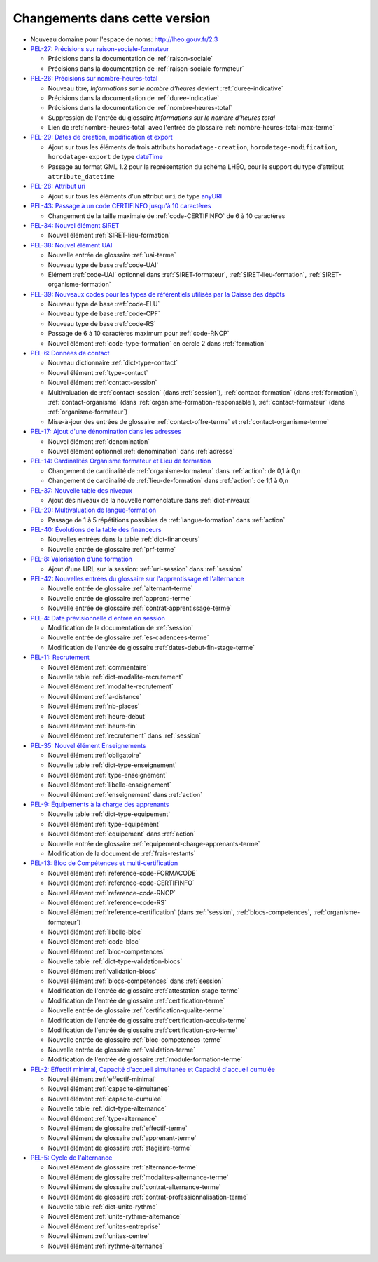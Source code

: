 .. _changements:

Changements dans cette version
------------------------------

- Nouveau domaine pour l'espace de noms: `http://lheo.gouv.fr/2.3 <http://lheo.gouv.fr/2.3>`_
- `PEL-27: Précisions sur raison-sociale-formateur <https://gitlab.com/lheo/lheo-schema/-/issues/27>`_
  
  - Précisions dans la documentation de :ref:`raison-sociale`
  - Précisions dans la documentation de :ref:`raison-sociale-formateur`
  
- `PEL-26: Précisions sur nombre-heures-total <https://gitlab.com/lheo/lheo-schema/-/issues/26>`_
  
  - Nouveau titre, *Informations sur le nombre d’heures* devient :ref:`duree-indicative`
  - Précisions dans la documentation de :ref:`duree-indicative`
  - Précisions dans la documentation de :ref:`nombre-heures-total`
  - Suppression de l'entrée du glossaire *Informations sur le nombre d'heures total*
  - Lien de :ref:`nombre-heures-total` avec l'entrée de glossaire :ref:`nombre-heures-total-max-terme`

- `PEL-29: Dates de création, modification et export <https://gitlab.com/lheo/lheo-schema/-/issues/29>`_
  
  - Ajout sur tous les éléments de trois attributs ``horodatage-creation``, ``horodatage-modification``, ``horodatage-export`` de type `dateTime <https://www.w3.org/TR/xmlschema-2/#dateTime>`_
  - Passage au format GML 1.2 pour la représentation du schéma LHÉO, pour le support du type d'attribut ``attribute_datetime``

- `PEL-28: Attribut uri <https://gitlab.com/lheo/lheo-schema/-/issues/28>`_
  
  - Ajout sur tous les éléments d'un attribut ``uri`` de type `anyURI <https://www.w3.org/TR/xmlschema11-2/#anyURI>`_

- `PEL-43: Passage à un code CERTIFINFO jusqu'à 10 caractères <https://gitlab.com/lheo/lheo-schema/-/issues/42>`_

  - Changement de la taille maximale de :ref:`code-CERTIFINFO` de 6 à 10 caractères

- `PEL-34: Nouvel élément SIRET <https://gitlab.com/lheo/lheo-schema/-/issues/34>`_

  - Nouvel élément :ref:`SIRET-lieu-formation`

- `PEL-38: Nouvel élément UAI <https://gitlab.com/lheo/lheo-schema/-/issues/38>`_

  - Nouvelle entrée de glossaire :ref:`uai-terme`
  - Nouveau type de base :ref:`code-UAI`
  - Élément :ref:`code-UAI` optionnel dans :ref:`SIRET-formateur`, :ref:`SIRET-lieu-formation`, :ref:`SIRET-organisme-formation`

- `PEL-39: Nouveaux codes pour les types de référentiels utilisés par la Caisse des dépôts <https://gitlab.com/lheo/lheo-schema/-/issues/40>`_

  - Nouveau type de base :ref:`code-ELU`
  - Nouveau type de base :ref:`code-CPF`
  - Nouveau type de base :ref:`code-RS`
  - Passage de 6 à 10 caractères maximum pour :ref:`code-RNCP`
  - Nouvel élément :ref:`code-type-formation` en cercle 2 dans :ref:`formation`

- `PEL-6: Données de contact <https://gitlab.com/lheo/lheo-schema/-/issues/9>`_

  - Nouveau dictionnaire :ref:`dict-type-contact`
  - Nouvel élément :ref:`type-contact`
  - Nouvel élément :ref:`contact-session`
  - Multivaluation de :ref:`contact-session` (dans :ref:`session`), :ref:`contact-formation` (dans :ref:`formation`), :ref:`contact-organisme` (dans :ref:`organisme-formation-responsable`), :ref:`contact-formateur` (dans :ref:`organisme-formateur`)
  - Mise-à-jour des entrées de glossaire :ref:`contact-offre-terme` et :ref:`contact-organisme-terme`

- `PEL-17: Ajout d'une dénomination dans les adresses <https://gitlab.com/lheo/lheo-schema/-/issues/20>`_

  - Nouvel élément :ref:`denomination`
  - Nouvel élément optionnel :ref:`denomination` dans :ref:`adresse`

- `PEL-14: Cardinalités Organisme formateur et Lieu de formation <https://gitlab.com/lheo/lheo-schema/-/issues/17>`_

  - Changement de cardinalité de :ref:`organisme-formateur` dans :ref:`action`: de 0,1 à 0,n
  - Changement de cardinalité de :ref:`lieu-de-formation` dans :ref:`action`: de 1,1 à 0,n

- `PEL-37: Nouvelle table des niveaux <https://gitlab.com/lheo/lheo-schema/-/issues/37>`_

  - Ajout des niveaux de la nouvelle nomenclature dans :ref:`dict-niveaux`

- `PEL-20: Multivaluation de langue-formation <https://gitlab.com/lheo/lheo-schema/-/issues/23>`_

  - Passage de 1 à 5 répétitions possibles de :ref:`langue-formation` dans :ref:`action`

- `PEL-40: Évolutions de la table des financeurs <https://gitlab.com/lheo/lheo-schema/-/issues/2>`_

  - Nouvelles entrées dans la table :ref:`dict-financeurs`
  - Nouvelle entrée de glossaire :ref:`prf-terme`

- `PEL-8: Valorisation d’une formation <https://gitlab.com/lheo/lheo-schema/-/issues/11>`_

  - Ajout d'une URL sur la session: :ref:`url-session` dans :ref:`session`

- `PEL-42: Nouvelles entrées du glossaire sur l'apprentissage et l'alternance <https://gitlab.com/lheo/lheo-schema/-/issues/39>`_

  - Nouvelle entrée de glossaire :ref:`alternant-terme`
  - Nouvelle entrée de glossaire :ref:`apprenti-terme`
  - Nouvelle entrée de glossaire :ref:`contrat-apprentissage-terme`

- `PEL-4: Date prévisionnelle d'entrée en session <https://gitlab.com/lheo/lheo-schema/-/issues/7>`_

  - Modification de la documentation de :ref:`session`
  - Nouvelle entrée de glossaire :ref:`es-cadencees-terme`
  - Modification de l'entrée de glossaire :ref:`dates-debut-fin-stage-terme`

- `PEL-11: Recrutement <https://gitlab.com/lheo/lheo-schema/-/issues/14>`_

  - Nouvel élément :ref:`commentaire`
  - Nouvelle table :ref:`dict-modalite-recrutement`
  - Nouvel élément :ref:`modalite-recrutement`
  - Nouvel élément :ref:`a-distance`
  - Nouvel élément :ref:`nb-places`
  - Nouvel élément :ref:`heure-debut`
  - Nouvel élément :ref:`heure-fin`
  - Nouvel élément :ref:`recrutement` dans :ref:`session`

- `PEL-35: Nouvel élément Enseignements <https://gitlab.com/lheo/lheo-schema/-/issues/35>`_

  - Nouvel élément :ref:`obligatoire`
  - Nouvelle table :ref:`dict-type-enseignement`
  - Nouvel élément :ref:`type-enseignement`
  - Nouvel élément :ref:`libelle-enseignement`
  - Nouvel élément :ref:`enseignement` dans :ref:`action`

- `PEL-9: Équipements à la charge des apprenants <https://gitlab.com/lheo/lheo-schema/-/issues/12>`_

  - Nouvelle table :ref:`dict-type-equipement`
  - Nouvel élément :ref:`type-equipement`
  - Nouvel élément :ref:`equipement` dans :ref:`action`
  - Nouvelle entrée de glossaire :ref:`equipement-charge-apprenants-terme`
  - Modification de la document de :ref:`frais-restants`

- `PEL-13: Bloc de Compétences et multi-certification <https://gitlab.com/lheo/lheo-schema/-/issues/16>`_

  - Nouvel élément :ref:`reference-code-FORMACODE`
  - Nouvel élément :ref:`reference-code-CERTIFINFO`
  - Nouvel élément :ref:`reference-code-RNCP`
  - Nouvel élément :ref:`reference-code-RS`
  - Nouvel élément :ref:`reference-certification` (dans :ref:`session`, :ref:`blocs-competences`, :ref:`organisme-formateur`)
  - Nouvel élément :ref:`libelle-bloc`
  - Nouvel élément :ref:`code-bloc`
  - Nouvel élément :ref:`bloc-competences`
  - Nouvelle table :ref:`dict-type-validation-blocs`
  - Nouvel élément :ref:`validation-blocs`
  - Nouvel élément :ref:`blocs-competences` dans :ref:`session`
  - Modification de l'entrée de glossaire :ref:`attestation-stage-terme`
  - Modification de l'entrée de glossaire :ref:`certification-terme`
  - Nouvelle entrée de glossaire :ref:`certification-qualite-terme`
  - Modification de l'entrée de glossaire :ref:`certification-acquis-terme`
  - Modification de l'entrée de glossaire :ref:`certification-pro-terme`
  - Nouvelle entrée de glossaire :ref:`bloc-competences-terme`
  - Nouvelle entrée de glossaire :ref:`validation-terme`
  - Modification de l'entrée de glossaire :ref:`module-formation-terme`

- `PEL-2: Effectif minimal, Capacité d'accueil simultanée et Capacité d'accueil cumulée <https://gitlab.com/lheo/lheo-schema/-/issues/1>`_

  - Nouvel élément :ref:`effectif-minimal`
  - Nouvel élément :ref:`capacite-simultanee`
  - Nouvel élément :ref:`capacite-cumulee`
  - Nouvelle table :ref:`dict-type-alternance`
  - Nouvel élément :ref:`type-alternance`
  - Nouvel élément de glossaire :ref:`effectif-terme`
  - Nouvel élément de glossaire :ref:`apprenant-terme`
  - Nouvel élément de glossaire :ref:`stagiaire-terme`

- `PEL-5: Cycle de l'alternance <https://gitlab.com/lheo/lheo-schema/-/issues/8>`_

  - Nouvel élément de glossaire :ref:`alternance-terme`
  - Nouvel élément de glossaire :ref:`modalites-alternance-terme`
  - Nouvel élément de glossaire :ref:`contrat-alternance-terme`
  - Nouvel élément de glossaire :ref:`contrat-professionnalisation-terme`
  - Nouvelle table :ref:`dict-unite-rythme`
  - Nouvel élément :ref:`unite-rythme-alternance`
  - Nouvel élément :ref:`unites-entreprise`
  - Nouvel élément :ref:`unites-centre`
  - Nouvel élément :ref:`rythme-alternance`
